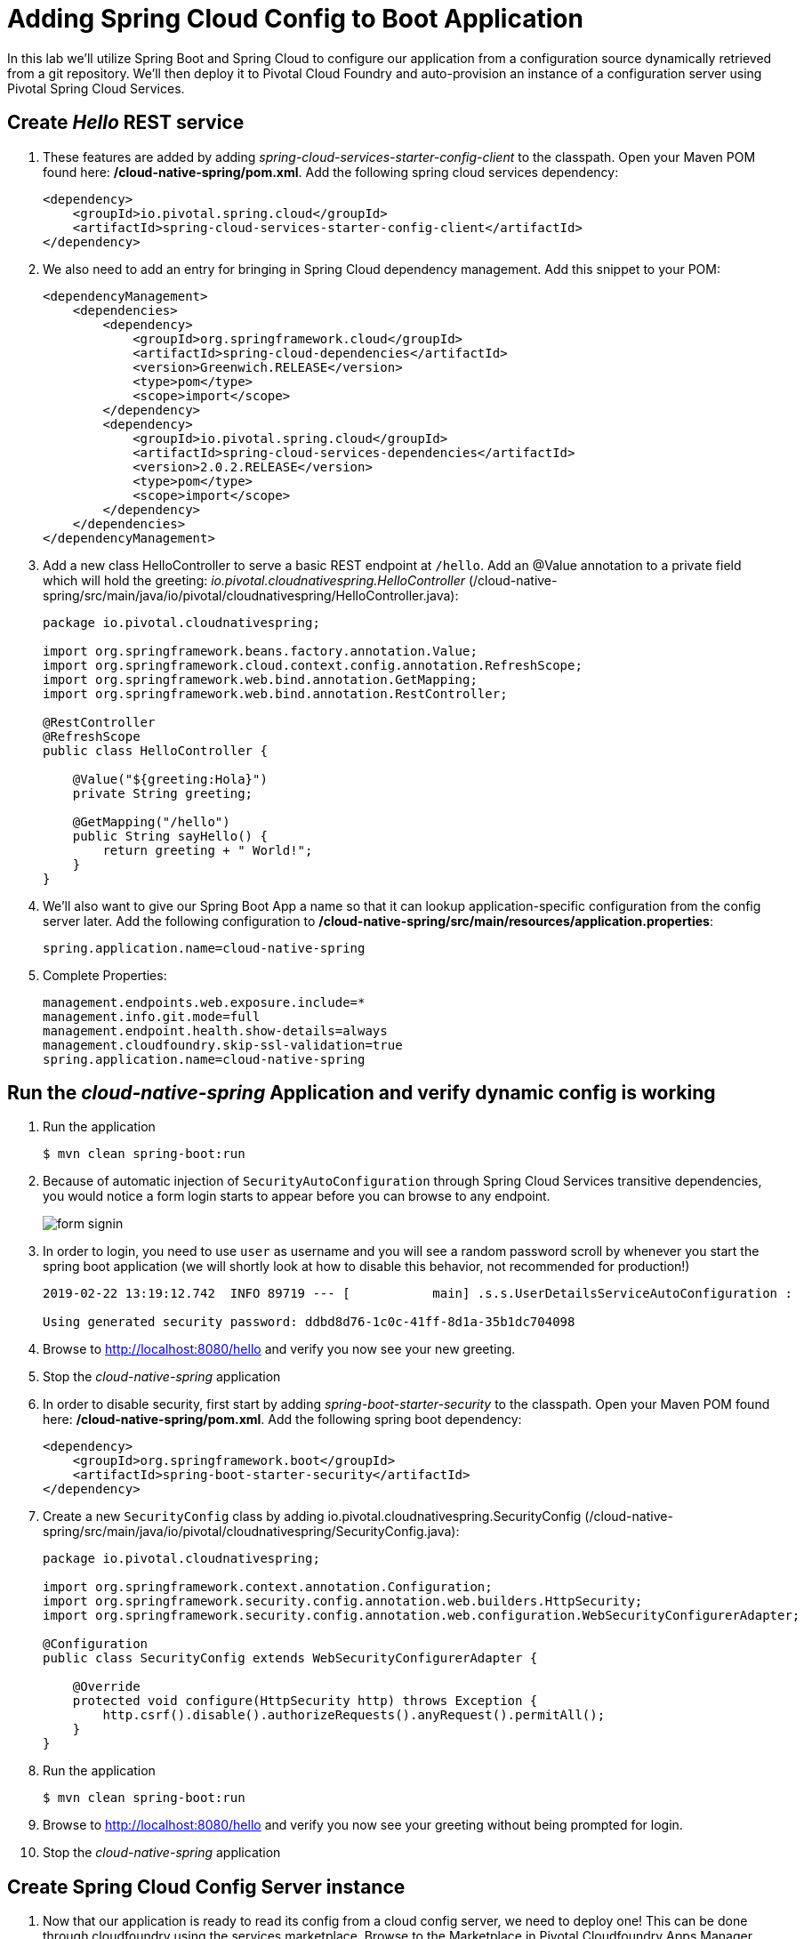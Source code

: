 :compat-mode:
= Adding Spring Cloud Config to Boot Application

In this lab we'll utilize Spring Boot and Spring Cloud to configure our application from a configuration source dynamically retrieved from a git repository. We'll then deploy it to Pivotal Cloud Foundry and auto-provision an instance of a configuration server using Pivotal Spring Cloud Services.

== Create _Hello_ REST service

. These features are added by adding _spring-cloud-services-starter-config-client_ to the classpath.  Open your Maven POM found here: */cloud-native-spring/pom.xml*.  Add the following spring cloud services dependency:
+
[source, xml]
---------------------------------------------------------------------
<dependency>
    <groupId>io.pivotal.spring.cloud</groupId>
    <artifactId>spring-cloud-services-starter-config-client</artifactId>
</dependency>
---------------------------------------------------------------------

. We also need to add an entry for bringing in Spring Cloud dependency management.  Add this snippet to your POM:
+
[source, xml]
---------------------------------------------------------------------
<dependencyManagement>
    <dependencies>
        <dependency>
            <groupId>org.springframework.cloud</groupId>
            <artifactId>spring-cloud-dependencies</artifactId>
            <version>Greenwich.RELEASE</version>
            <type>pom</type>
            <scope>import</scope>
        </dependency>
        <dependency>
            <groupId>io.pivotal.spring.cloud</groupId>
            <artifactId>spring-cloud-services-dependencies</artifactId>
            <version>2.0.2.RELEASE</version>
            <type>pom</type>
            <scope>import</scope>
        </dependency>
    </dependencies>
</dependencyManagement>
---------------------------------------------------------------------

. Add a new class HelloController to serve a basic REST endpoint at +/hello+. Add an @Value annotation to a private field which will hold the greeting: _io.pivotal.cloudnativespring.HelloController_ (/cloud-native-spring/src/main/java/io/pivotal/cloudnativespring/HelloController.java):
+
[source,java,numbered]
---------------------------------------------------------------------
package io.pivotal.cloudnativespring;

import org.springframework.beans.factory.annotation.Value;
import org.springframework.cloud.context.config.annotation.RefreshScope;
import org.springframework.web.bind.annotation.GetMapping;
import org.springframework.web.bind.annotation.RestController;

@RestController
@RefreshScope
public class HelloController {

    @Value("${greeting:Hola}")
    private String greeting;

    @GetMapping("/hello")
    public String sayHello() {
        return greeting + " World!";
    }
}
---------------------------------------------------------------------

. We'll also want to give our Spring Boot App a name so that it can lookup application-specific configuration from the config server later.  Add the following configuration to */cloud-native-spring/src/main/resources/application.properties*:
+
[source, properties]
---------------------------------------------------------------------
spring.application.name=cloud-native-spring
---------------------------------------------------------------------

. Complete Properties:
+
[source, properties]
---------------------------------------------------------------------
management.endpoints.web.exposure.include=*
management.info.git.mode=full
management.endpoint.health.show-details=always
management.cloudfoundry.skip-ssl-validation=true
spring.application.name=cloud-native-spring
---------------------------------------------------------------------

== Run the _cloud-native-spring_ Application and verify dynamic config is working

. Run the application
+
[source,bash]
---------------------------------------------------------------------
$ mvn clean spring-boot:run
---------------------------------------------------------------------

. Because of automatic injection of +SecurityAutoConfiguration+ through Spring Cloud Services transitive dependencies, you would notice a form login starts to appear before you can browse to any endpoint.
+
image::images/form_signin.jpg[]

. In order to login, you need to use +user+ as username and you will see a random password scroll by whenever you start the spring boot application (we will shortly look at how to disable this behavior, not recommended for production!)
+
[source,bash]
---------------------------------------------------------------------
2019-02-22 13:19:12.742  INFO 89719 --- [           main] .s.s.UserDetailsServiceAutoConfiguration :

Using generated security password: ddbd8d76-1c0c-41ff-8d1a-35b1dc704098
---------------------------------------------------------------------

. Browse to http://localhost:8080/hello and verify you now see your new greeting.

. Stop the _cloud-native-spring_ application

. In order to disable security, first start by adding _spring-boot-starter-security_ to the classpath.  Open your Maven POM found here: */cloud-native-spring/pom.xml*.  Add the following spring boot dependency:
+
[source, xml]
---------------------------------------------------------------------
<dependency>
    <groupId>org.springframework.boot</groupId>
    <artifactId>spring-boot-starter-security</artifactId>
</dependency>
---------------------------------------------------------------------

. Create a new +SecurityConfig+ class by adding io.pivotal.cloudnativespring.SecurityConfig (/cloud-native-spring/src/main/java/io/pivotal/cloudnativespring/SecurityConfig.java):
+
[source, java]
---------------------------------------------------------------------
package io.pivotal.cloudnativespring;

import org.springframework.context.annotation.Configuration;
import org.springframework.security.config.annotation.web.builders.HttpSecurity;
import org.springframework.security.config.annotation.web.configuration.WebSecurityConfigurerAdapter;

@Configuration
public class SecurityConfig extends WebSecurityConfigurerAdapter {

    @Override
    protected void configure(HttpSecurity http) throws Exception {
        http.csrf().disable().authorizeRequests().anyRequest().permitAll();
    }
}
---------------------------------------------------------------------

. Run the application
+
[source,bash]
---------------------------------------------------------------------
$ mvn clean spring-boot:run
---------------------------------------------------------------------

. Browse to http://localhost:8080/hello and verify you now see your greeting without being prompted for login.

. Stop the _cloud-native-spring_ application

== Create Spring Cloud Config Server instance

. Now that our application is ready to read its config from a cloud config server, we need to deploy one!  This can be done through cloudfoundry using the services marketplace.  Browse to the Marketplace in Pivotal Cloudfoundry Apps Manager, https://apps.sys.cnd-workshop.pcfdot.com/, navigate to the space you have been using to push your app, and select Config Server:
+
image::images/config-scs.jpg[]

. In the resulting details page, select the _standard_, single tenant plan.  Name the instance *config-server*, select the space that you've been using to push all your applications.  At this time you don't need to select a application to bind to the service:
+
image::images/config-scs1.jpg[]

. After we create the service instance you'll be redirected to your _Space_ landing page that lists your apps and services.  The config server is deployed on-demand and will take a few moments to deploy.  Once the messsage _The Service Instance is Initializing_ disappears click on the service you provisioned.  Select the manage link towards the top of the resulting screen to view the instance id and a JSON document with a single element, count, which validates that the instance provisioned correctly:
+
image::images/config-scs2.jpg[]

. We now need to update the service instance with our GIT repository information.  Using the cloudfoundry CLI execute the following update service command:
+
[source,bash]
---------------------------------------------------------------------
$ cf update-service config-server -c '{"git": { "uri": "https://github.com/sharadg/config-server" } }'
---------------------------------------------------------------------

. Refresh you Config Server management page and you will see the following message.  Wait until the screen refreshes and the service is reintialized:
+
image::images/config-scs3.jpg[]

. We will now bind our application to our config-server within our Cloudfoundry deployment manifest.  Add these 2 entries to the bottom of */cloud-native-spring/manifest.yml*
+
[source, yml]
---------------------------------------------------------------------
env:
    TRUST_CERTS: api.cnd-workshop.pcfdot.com
services:
  - config-server
---------------------------------------------------------------------
+
Complete:
+
[source, yml]
---------------------------------------------------------------------
---
applications:
  - name: cloud-native-spring
    random-route: true
    memory: 1G
    instances: 1
    path: ./target/cloud-native-spring-0.0.1-SNAPSHOT-exec.jar
    timeout: 180 # to give time for the data to import
    env:
        TRUST_CERTS: api.cnd-workshop.pcfdot.com
    services:
      - config-server
---------------------------------------------------------------------

== Deploy and test application

. Build the application
+
[source,bash]
---------------------------------------------------------------------
$ mvn clean package
---------------------------------------------------------------------

. Push application into Cloud Foundry
+
[source,bash]
---------------------------------------------------------------------
$ cf push -f manifest.yml
---------------------------------------------------------------------

. Test your application by navigating to the root URL of the application, which will invoke the hello() service.  You should now see a greeting that is read from the cloud config server!
+
*Bon Jour World!*

. What just happened??  A Spring component within the Spring Cloud Starter Config Client module called a _service connector_ automatically detected that there was a Cloud Config service bound into the application.  The service connector configured the application automatically to connect to the cloud config server and download the configuration and wire it into the application

. If you navigate to the GIT repo we specified for our configuration, https://github.com/sharadg/config-server, you'll see a file named cloud-native-spring.yml.  This filename is the same as our _spring.application.name_ value for our Boot application.  The configuration is read from this file, in our case the following property:
+
[source, yaml]
---------------------------------------------------------------------
greeting: Bon Jour
---------------------------------------------------------------------

. Next we'll learn how to register our service with a service registry and load balance requests using Spring Cloud components.

